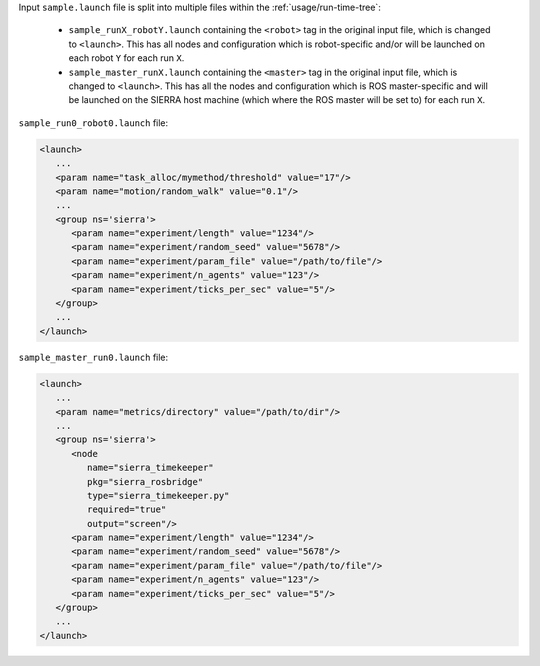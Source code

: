 .. SPDX-License-Identifier:  MIT

Input ``sample.launch`` file is split into multiple files within the
:ref:`usage/run-time-tree`:

  - ``sample_runX_robotY.launch`` containing the ``<robot>`` tag in the
    original input file, which is changed to ``<launch>``. This has all
    nodes and configuration which is robot-specific and/or will be
    launched on each robot ``Y`` for each run ``X``.

  - ``sample_master_runX.launch`` containing the ``<master>`` tag in the
    original input file, which is changed to ``<launch>``. This has all
    the nodes and configuration which is ROS master-specific and will be
    launched on the SIERRA host machine (which where the ROS master will
    be set to) for each run ``X``.

``sample_run0_robot0.launch`` file:

.. code-block:: XML

   <launch>
      ...
      <param name="task_alloc/mymethod/threshold" value="17"/>
      <param name="motion/random_walk" value="0.1"/>
      ...
      <group ns='sierra'>
         <param name="experiment/length" value="1234"/>
         <param name="experiment/random_seed" value="5678"/>
         <param name="experiment/param_file" value="/path/to/file"/>
         <param name="experiment/n_agents" value="123"/>
         <param name="experiment/ticks_per_sec" value="5"/>
      </group>
      ...
   </launch>

``sample_master_run0.launch`` file:

.. code-block:: XML

   <launch>
      ...
      <param name="metrics/directory" value="/path/to/dir"/>
      ...
      <group ns='sierra'>
         <node
            name="sierra_timekeeper"
            pkg="sierra_rosbridge"
            type="sierra_timekeeper.py"
            required="true"
            output="screen"/>
         <param name="experiment/length" value="1234"/>
         <param name="experiment/random_seed" value="5678"/>
         <param name="experiment/param_file" value="/path/to/file"/>
         <param name="experiment/n_agents" value="123"/>
         <param name="experiment/ticks_per_sec" value="5"/>
      </group>
      ...
   </launch>
